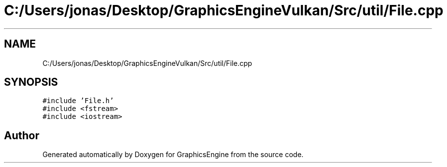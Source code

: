 .TH "C:/Users/jonas/Desktop/GraphicsEngineVulkan/Src/util/File.cpp" 3 "Tue Jun 7 2022" "Version 1.9" "GraphicsEngine" \" -*- nroff -*-
.ad l
.nh
.SH NAME
C:/Users/jonas/Desktop/GraphicsEngineVulkan/Src/util/File.cpp
.SH SYNOPSIS
.br
.PP
\fC#include 'File\&.h'\fP
.br
\fC#include <fstream>\fP
.br
\fC#include <iostream>\fP
.br

.SH "Author"
.PP 
Generated automatically by Doxygen for GraphicsEngine from the source code\&.
